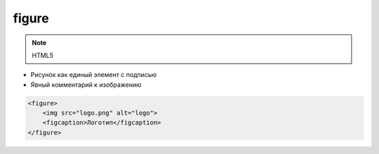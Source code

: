 figure
======

.. note:: HTML5

* Рисунок как единый элемент с подписью

* Явный комментарий к изображению

.. code-block:: html

    <figure>
        <img src="logo.png" alt="logo">
        <figcaption>Логотип</figcaption>
    </figure>